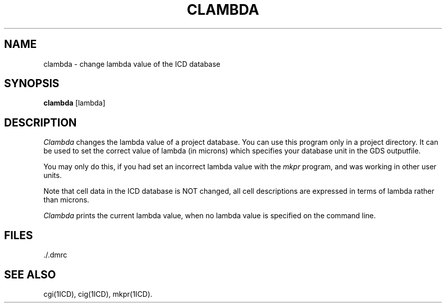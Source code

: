 .TH CLAMBDA 1ICD "User Commands"
.UC 4
.SH NAME
clambda - change lambda value of the ICD database
.SH SYNOPSIS
.B clambda
[lambda]
.SH DESCRIPTION
.I Clambda
changes the lambda value of a project database.
You can use this program only in a project directory.
It can be used to set the correct value of lambda (in microns)
which specifies your database unit in the GDS outputfile.
.PP
You may only do this,
if you had set an incorrect lambda value with the \fImkpr\fP program,
and was working in other user units.
.PP
Note that cell data in the ICD database is NOT changed,
all cell descriptions
are expressed in terms of lambda rather than microns.
.PP
.I Clambda
prints the current lambda value,
when no lambda value is specified on the command line.
.AU "R. Paulussen"
.SH FILES
\&./.dmrc
.SH SEE ALSO
cgi(1ICD),
cig(1ICD),
mkpr(1ICD).
